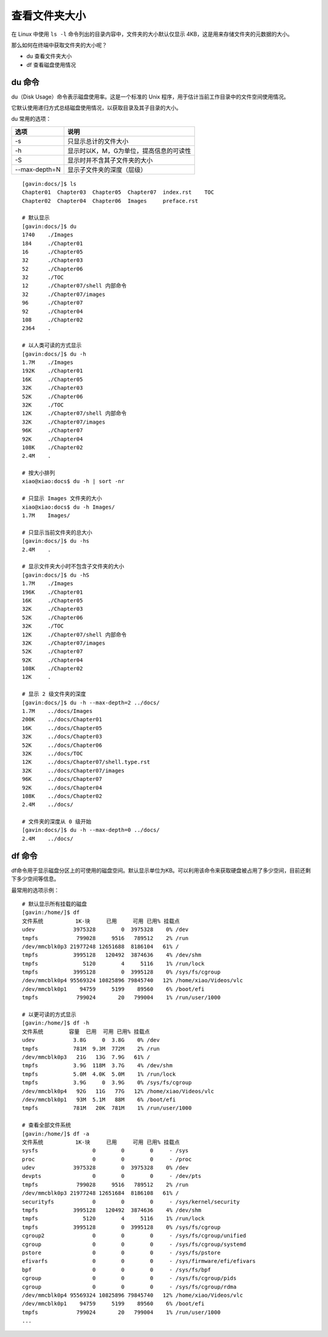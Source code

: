 ﻿查看文件夹大小
####################################

在 Linux 中使用 ``ls -l`` 命令列出的目录内容中，文件夹的大小默认仅显示 4KB，这是用来存储文件夹的元数据的大小。

那么如何在终端中获取文件夹的大小呢？

- du 查看文件夹大小
- df 查看磁盘使用情况


du 命令
************************************

du（Disk Usage）命令表示磁盘使用率。这是一个标准的 Unix 程序，用于估计当前工作目录中的文件空间使用情况。

它默认使用递归方式总结磁盘使用情况，以获取目录及其子目录的大小。

du 常用的选项：

===============     ===============
选项                 说明
===============     ===============
-s                   只显示总计的文件大小
-h                   显示时以K，M，G为单位，提高信息的可读性
-S                   显示时并不含其子文件夹的大小
--max-depth=N        显示子文件夹的深度（层级）
===============     ===============

.. highlight:: none

::

    [gavin:docs/]$ ls
    Chapter01  Chapter03  Chapter05  Chapter07  index.rst    TOC
    Chapter02  Chapter04  Chapter06  Images     preface.rst

    # 默认显示
    [gavin:docs/]$ du
    1740    ./Images
    184     ./Chapter01
    16      ./Chapter05
    32      ./Chapter03
    52      ./Chapter06
    32      ./TOC
    12      ./Chapter07/shell 内部命令
    32      ./Chapter07/images
    96      ./Chapter07
    92      ./Chapter04
    108     ./Chapter02
    2364    .

    # 以人类可读的方式显示
    [gavin:docs/]$ du -h
    1.7M    ./Images
    192K    ./Chapter01
    16K     ./Chapter05
    32K     ./Chapter03
    52K     ./Chapter06
    32K     ./TOC
    12K     ./Chapter07/shell 内部命令
    32K     ./Chapter07/images
    96K     ./Chapter07
    92K     ./Chapter04
    108K    ./Chapter02
    2.4M    .
    
    # 按大小排列
    xiao@xiao:docs$ du -h | sort -nr

    # 只显示 Images 文件夹的大小
    xiao@xiao:docs$ du -h Images/
    1.7M    Images/

    # 只显示当前文件夹的总大小
    [gavin:docs/]$ du -hs
    2.4M    .

    # 显示文件夹大小时不包含子文件夹的大小
    [gavin:docs/]$ du -hS
    1.7M    ./Images
    196K    ./Chapter01
    16K     ./Chapter05
    32K     ./Chapter03
    52K     ./Chapter06
    32K     ./TOC
    12K     ./Chapter07/shell 内部命令
    32K     ./Chapter07/images
    52K     ./Chapter07
    92K     ./Chapter04
    108K    ./Chapter02
    12K     .

    # 显示 2 级文件夹的深度
    [gavin:docs/]$ du -h --max-depth=2 ../docs/
    1.7M    ../docs/Images
    200K    ../docs/Chapter01
    16K     ../docs/Chapter05
    32K     ../docs/Chapter03
    52K     ../docs/Chapter06
    32K     ../docs/TOC
    12K     ../docs/Chapter07/shell.type.rst
    32K     ../docs/Chapter07/images
    96K     ../docs/Chapter07
    92K     ../docs/Chapter04
    108K    ../docs/Chapter02
    2.4M    ../docs/

    # 文件夹的深度从 0 级开始
    [gavin:docs/]$ du -h --max-depth=0 ../docs/
    2.4M    ../docs/


df 命令
************************************

df命令用于显示磁盘分区上的可使用的磁盘空间。默认显示单位为KB。可以利用该命令来获取硬盘被占用了多少空间，目前还剩下多少空间等信息。

最常用的选项示例：

::

    # 默认显示所有挂载的磁盘
    [gavin:/home/]$ df
    文件系统          1K-块     已用     可用 已用% 挂载点
    udev            3975328        0  3975328    0% /dev
    tmpfs            799028     9516   789512    2% /run
    /dev/mmcblk0p3 21977248 12651688  8186104   61% /
    tmpfs           3995128   120492  3874636    4% /dev/shm
    tmpfs              5120        4     5116    1% /run/lock
    tmpfs           3995128        0  3995128    0% /sys/fs/cgroup
    /dev/mmcblk0p4 95569324 10825896 79845740   12% /home/xiao/Videos/vlc
    /dev/mmcblk0p1    94759     5199    89560    6% /boot/efi
    tmpfs            799024       20   799004    1% /run/user/1000

    # 以更可读的方式显示
    [gavin:/home/]$ df -h
    文件系统        容量  已用  可用 已用% 挂载点
    udev            3.8G     0  3.8G    0% /dev
    tmpfs           781M  9.3M  772M    2% /run
    /dev/mmcblk0p3   21G   13G  7.9G   61% /
    tmpfs           3.9G  118M  3.7G    4% /dev/shm
    tmpfs           5.0M  4.0K  5.0M    1% /run/lock
    tmpfs           3.9G     0  3.9G    0% /sys/fs/cgroup
    /dev/mmcblk0p4   92G   11G   77G   12% /home/xiao/Videos/vlc
    /dev/mmcblk0p1   93M  5.1M   88M    6% /boot/efi
    tmpfs           781M   20K  781M    1% /run/user/1000

    # 查看全部文件系统
    [gavin:/home/]$ df -a
    文件系统          1K-块     已用     可用 已用% 挂载点
    sysfs                 0        0        0     - /sys
    proc                  0        0        0     - /proc
    udev            3975328        0  3975328    0% /dev
    devpts                0        0        0     - /dev/pts
    tmpfs            799028     9516   789512    2% /run
    /dev/mmcblk0p3 21977248 12651684  8186108   61% /
    securityfs            0        0        0     - /sys/kernel/security
    tmpfs           3995128   120492  3874636    4% /dev/shm
    tmpfs              5120        4     5116    1% /run/lock
    tmpfs           3995128        0  3995128    0% /sys/fs/cgroup
    cgroup2               0        0        0     - /sys/fs/cgroup/unified
    cgroup                0        0        0     - /sys/fs/cgroup/systemd
    pstore                0        0        0     - /sys/fs/pstore
    efivarfs              0        0        0     - /sys/firmware/efi/efivars
    bpf                   0        0        0     - /sys/fs/bpf
    cgroup                0        0        0     - /sys/fs/cgroup/pids
    cgroup                0        0        0     - /sys/fs/cgroup/rdma
    /dev/mmcblk0p4 95569324 10825896 79845740   12% /home/xiao/Videos/vlc
    /dev/mmcblk0p1    94759     5199    89560    6% /boot/efi
    tmpfs            799024       20   799004    1% /run/user/1000
    ...
